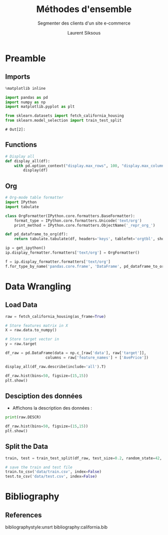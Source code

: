 #+TITLE: Méthodes d'ensemble
#+PROPERTY: header-args:jupyter-python :session *Py* :results raw drawer :cache no :exports results :eval yes

#+SUBTITLE:Segmenter des clients d'un site e-commerce
#+AUTHOR: Laurent Siksous
#+EMAIL: siksous@gmail.com
# #+DATE: 
#+DESCRIPTION: 
#+KEYWORDS: 
#+LANGUAGE:  fr

# specifying the beamer startup gives access to a number of
# keybindings which make configuring individual slides and components
# of slides easier.  See, for instance, C-c C-b on a frame headline.
#+STARTUP: beamer

#+STARTUP: oddeven

# we tell the exporter to use a specific LaTeX document class, as
# defined in org-latex-classes.  By default, this does not include a
# beamer entry so this needs to be defined in your configuration (see
# the tutorial).
#+LaTeX_CLASS: beamer
#+LaTeX_CLASS_OPTIONS: [bigger] 

#+LATEX_HEADER: \usepackage{listings}

#+LATEX_HEADER: \definecolor{UBCblue}{rgb}{0.04706, 0.13725, 0.26667} % UBC Blue (primary)
#+LATEX_HEADER: \usecolortheme[named=UBCblue]{structure}

# Beamer supports alternate themes.  Choose your favourite here
#+BEAMER_COLOR_THEME: dolphin
#+BEAMER_FONT_THEME:  default
#+BEAMER_INNER_THEME: [shadow]rounded
#+BEAMER_OUTER_THEME: infolines

# the beamer exporter expects to be told which level of headlines
# defines the frames.  We use the first level headlines for sections
# and the second (hence H:2) for frames.
#+OPTIONS:   H:2 toc:t

# the following allow us to selectively choose headlines to export or not
#+SELECT_TAGS: export
#+EXCLUDE_TAGS: noexport

# for a column view of options and configurations for the individual
# frames
#+COLUMNS: %20ITEM %13BEAMER_env(Env) %6BEAMER_envargs(Args) %4BEAMER_col(Col) %7BEAMER_extra(Extra)

# #+BEAMER_HEADER: \usebackgroundtemplate{\includegraphics[width=\paperwidth,height=\paperheight,opacity=.01]{img/bg2.jpeg}}
# #+BEAMER_HEADER: \logo{\includegraphics[height=.5cm,keepaspectratio]{img/bti_logo2.png}\vspace{240pt}}
# #+BEAMER_HEADER: \setbeamertemplate{background canvas}{\begin{tikzpicture}\node[opacity=.1]{\includegraphics [width=\paperwidth,height=\paperheight]{img/background.jpg}};\end{tikzpicture}}
# #+BEAMER_HEADER: \logo{\includegraphics[width=\paperwidth,height=\paperheight,keepaspectratio]{img/background.jpg}}
#+BEAMER_HEADER: \titlegraphic{\includegraphics[width=50]{img/logo.png}}
# #+BEAMER_HEADER: \definecolor{ft}{RGB}{255, 241, 229}
#+BEAMER_HEADER: \setbeamercolor{background canvas}{bg=ft}

* Preamble
** Emacs Setup                                                    :noexport:

#+begin_src emacs-lisp
(setq org-src-fontify-natively t)

(setq lsp-semantic-tokens-enable t)
(setq lsp-enable-symbol-highlighting t)

(setq lsp-enable-file-watchers nil
      read-process-output-max (* 1024 1024)
      gc-cons-threshold 100000000
      lsp-idle-delay 0.5
      ;;
      lsp-eldoc-hook nil
      lsp-eldoc-enable-hover nil

      ;;pas de fil d'ariane
      lsp-headerline-breadcrumb-enable nil
      ;; pas de imenu voir menu-list
      lsp-enable-imenu nil
      ;; lentille
      lsp-lens-enable t
 
      lsp-semantic-highlighting t
      lsp-modeline-code-actions-enable t
      )
  
(setq lsp-completion-provider :company
      lsp-completion-show-detail t
      lsp-completion-show-kind t)

(setq lsp-ui-doc-enable t
      lsp-ui-doc-show-with-mouse nil
      lsp-ui-doc-show-with-cursor t
      lsp-ui-doc-use-childframe t
      
      lsp-ui-sideline-diagnostic-max-line-length 80

      ;; lsp-ui-imenu
      lsp-ui-imenu-enable nil
      ;; lsp-ui-peek
      lsp-ui-peek-enable t
      ;; lsp-ui-sideline
      lsp-ui-sideline-enable t
      lsp-ui-sideline-ignore-duplicate t
      lsp-ui-sideline-show-symbol t
      lsp-ui-sideline-show-hover t
      lsp-ui-sideline-show-diagnostics t
      lsp-ui-sideline-show-code-actions t
      )

(setq lsp-diagnostics-provider :none
      lsp-modeline-diagnostics-enable nil
      lsp-signature-auto-activate nil ;; you could manually request them via `lsp-signature-activate`
      lsp-signature-render-documentation nil)
#+end_src

#+RESULTS:

** Imports

#+begin_src jupyter-python
%matplotlib inline

import pandas as pd
import numpy as np
import matplotlib.pyplot as plt

from sklearn.datasets import fetch_california_housing
from sklearn.model_selection import train_test_split
#+end_src

#+RESULTS:
:results:
# Out[18]:
:end:

: # Out[2]:

** Functions

#+begin_src jupyter-python
# Display all
def display_all(df):
    with pd.option_context("display.max_rows", 100, "display.max_columns", 100): 
        display(df)
#+end_src

#+RESULTS:
:results:
# Out[19]:
:end:

** Org

#+begin_src jupyter-python
# Org-mode table formatter
import IPython
import tabulate

class OrgFormatter(IPython.core.formatters.BaseFormatter):
    format_type = IPython.core.formatters.Unicode('text/org')
    print_method = IPython.core.formatters.ObjectName('_repr_org_')

def pd_dataframe_to_org(df):
    return tabulate.tabulate(df, headers='keys', tablefmt='orgtbl', showindex='always')

ip = get_ipython()
ip.display_formatter.formatters['text/org'] = OrgFormatter()

f = ip.display_formatter.formatters['text/org']
f.for_type_by_name('pandas.core.frame', 'DataFrame', pd_dataframe_to_org)
#+end_src

#+RESULTS:
:results:
# Out[20]:
:end:

* Data Wrangling
** Load Data

#+begin_src jupyter-python
raw = fetch_california_housing(as_frame=True)

# Store features matrix in X
X = raw.data.to_numpy()

# Store target vector in 
y = raw.target

df_raw = pd.DataFrame(data = np.c_[raw['data'], raw['target']],
                  columns = raw['feature_names'] + ['AvePrice'])

display_all(df_raw.describe(include='all').T)
#+end_src

#+RESULTS:
:results:
# Out[21]:
|            |   count |       mean |         std |         min |        25% |        50% |        75% |         max |
|------------+---------+------------+-------------+-------------+------------+------------+------------+-------------|
| MedInc     |   20640 |    3.87067 |    1.89982  |    0.4999   |    2.5634  |    3.5348  |    4.74325 |    15.0001  |
| HouseAge   |   20640 |   28.6395  |   12.5856   |    1        |   18       |   29       |   37       |    52       |
| AveRooms   |   20640 |    5.429   |    2.47417  |    0.846154 |    4.44072 |    5.22913 |    6.05238 |   141.909   |
| AveBedrms  |   20640 |    1.09668 |    0.473911 |    0.333333 |    1.00608 |    1.04878 |    1.09953 |    34.0667  |
| Population |   20640 | 1425.48    | 1132.46     |    3        |  787       | 1166       | 1725       | 35682       |
| AveOccup   |   20640 |    3.07066 |   10.386    |    0.692308 |    2.42974 |    2.81812 |    3.28226 |  1243.33    |
| Latitude   |   20640 |   35.6319  |    2.13595  |   32.54     |   33.93    |   34.26    |   37.71    |    41.95    |
| Longitude  |   20640 | -119.57    |    2.00353  | -124.35     | -121.8     | -118.49    | -118.01    |  -114.31    |
| AvePrice   |   20640 |    2.06856 |    1.15396  |    0.14999  |    1.196   |    1.797   |    2.64725 |     5.00001 |
:end:

#+begin_src jupyter-python
df_raw.hist(bins=50, figsize=(15,15))
plt.show()
#+end_src

#+RESULTS:
:results:
# Out[27]:
[[file:./obipy-resources/Akj8md.png]]
:end:

** Desciption des données

- Affichons la description des données :

#+begin_src jupyter-python :results output
print(raw.DESCR)
#+end_src

#+RESULTS:
:results:
.. _california_housing_dataset:

California Housing dataset
--------------------------

**Data Set Characteristics:**

    :Number of Instances: 20640

    :Number of Attributes: 8 numeric, predictive attributes and the target

    :Attribute Information:
        - MedInc        median income in block
        - HouseAge      median house age in block
        - AveRooms      average number of rooms
        - AveBedrms     average number of bedrooms
        - Population    block population
        - AveOccup      average house occupancy
        - Latitude      house block latitude
        - Longitude     house block longitude

    :Missing Attribute Values: None

This dataset was obtained from the StatLib repository.
http://lib.stat.cmu.edu/datasets/

The target variable is the median house value for California districts.

This dataset was derived from the 1990 U.S. census, using one row per census
block group. A block group is the smallest geographical unit for which the U.S.
Census Bureau publishes sample data (a block group typically has a population
of 600 to 3,000 people).

It can be downloaded/loaded using the
:func:`sklearn.datasets.fetch_california_housing` function.

.. topic:: References

    - Pace, R. Kelley and Ronald Barry, Sparse Spatial Autoregressions,
      Statistics and Probability Letters, 33 (1997) 291-297

:end:

#+begin_src jupyter-python
df_raw.hist(bins=50, figsize=(15,15))
plt.show()
#+end_src

#+RESULTS:
:results:
# Out[24]:
[[file:./obipy-resources/kp7OPP.png]]
:end:

** Split the Data

#+begin_src jupyter-python
train, test = train_test_split(df_raw, test_size=0.2, random_state=42, shuffle=True)
#+end_src

#+RESULTS:
:results:
# Out[25]:
:end:


#+begin_src jupyter-python
# save the train and test file
train.to_csv('data/train.csv', index=False)
test.to_csv('data/test.csv', index=False)
#+end_src

#+RESULTS:
:results:
# Out[26]:
:end:

* Bibliography
** References
:PROPERTIES:
:BEAMER_opt: shrink=10
:END:

bibliographystyle:unsrt
bibliography:california.bib

* Local Variables                                                  :noexport:
# Local Variables:
# eval: (setenv "PATH" "/Library/TeX/texbin/:$PATH" t)
# org-ref-default-bibliography: ("./olist.bib")
# End:
